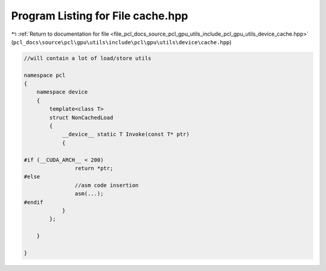 
.. _program_listing_file_pcl_docs_source_pcl_gpu_utils_include_pcl_gpu_utils_device_cache.hpp:

Program Listing for File cache.hpp
==================================

|exhale_lsh| :ref:`Return to documentation for file <file_pcl_docs_source_pcl_gpu_utils_include_pcl_gpu_utils_device_cache.hpp>` (``pcl_docs\source\pcl\gpu\utils\include\pcl\gpu\utils\device\cache.hpp``)

.. |exhale_lsh| unicode:: U+021B0 .. UPWARDS ARROW WITH TIP LEFTWARDS

.. code-block:: cpp

   
   
   
   //will contain a lot of load/store utils
   
   namespace pcl
   {
       namespace device
       {
           template<class T>
           struct NonCachedLoad
           {
               __device__ static T Invoke(const T* ptr)
               {
   
   #if (__CUDA_ARCH__ < 200)
                   return *ptr;
   #else
                   //asm code insertion 
                   asm(...);
   #endif
               }
           };
   
       }
   
   }
